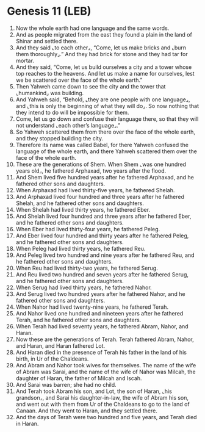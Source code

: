 * Genesis 11 (LEB)
:PROPERTIES:
:ID: LEB/01-GEN11
:END:

1. Now the whole earth had one language and the same words.
2. And as people migrated from the east they found a plain in the land of Shinar and settled there.
3. And they said ⌞to each other⌟, “Come, let us make bricks and ⌞burn them thoroughly⌟.” And they had brick for stone and they had tar for mortar.
4. And they said, “Come, let us build ourselves a city and a tower whose top reaches to the heavens. And let us make a name for ourselves, lest we be scattered over the face of the whole earth.”
5. Then Yahweh came down to see the city and the tower that ⌞humankind⌟ was building.
6. And Yahweh said, “Behold, ⌞they are one people with one language⌟, and ⌞this is only the beginning of what they will do⌟. So now nothing that they intend to do will be impossible for them.
7. Come, let us go down and confuse their language there, so that they will not understand ⌞each other’s language⌟.”
8. So Yahweh scattered them from there over the face of the whole earth, and they stopped building the city.
9. Therefore its name was called Babel, for there Yahweh confused the language of the whole earth, and there Yahweh scattered them over the face of the whole earth.
10. These are the generations of Shem. When Shem ⌞was one hundred years old⌟, he fathered Arphaxad, two years after the flood.
11. And Shem lived five hundred years after he fathered Arphaxad, and he fathered other sons and daughters.
12. When Arphaxad had lived thirty-five years, he fathered Shelah.
13. And Arphaxad lived four hundred and three years after he fathered Shelah, and he fathered other sons and daughters.
14. When Shelah had lived thirty years, he fathered Eber.
15. And Shelah lived four hundred and three years after he fathered Eber, and he fathered other sons and daughters.
16. When Eber had lived thirty-four years, he fathered Peleg.
17. And Eber lived four hundred and thirty years after he fathered Peleg, and he fathered other sons and daughters.
18. When Peleg had lived thirty years, he fathered Reu.
19. And Peleg lived two hundred and nine years after he fathered Reu, and he fathered other sons and daughters.
20. When Reu had lived thirty-two years, he fathered Serug.
21. And Reu lived two hundred and seven years after he fathered Serug, and he fathered other sons and daughters.
22. When Serug had lived thirty years, he fathered Nahor.
23. And Serug lived two hundred years after he fathered Nahor, and he fathered other sons and daughters.
24. When Nahor had lived twenty-nine years, he fathered Terah.
25. And Nahor lived one hundred and nineteen years after he fathered Terah, and he fathered other sons and daughters.
26. When Terah had lived seventy years, he fathered Abram, Nahor, and Haran.
27. Now these are the generations of Terah. Terah fathered Abram, Nahor, and Haran, and Haran fathered Lot.
28. And Haran died in the presence of Terah his father in the land of his birth, in Ur of the Chaldeans.
29. And Abram and Nahor took wives for themselves. The name of the wife of Abram was Sarai, and the name of the wife of Nahor was Milcah, the daughter of Haran, the father of Milcah and Iscah.
30. And Sarai was barren; she had no child.
31. And Terah took Abram his son, and Lot, the son of Haran, ⌞his grandson⌟, and Sarai his daughter-in-law, the wife of Abram his son, and went out with them from Ur of the Chaldeans to go to the land of Canaan. And they went to Haran, and they settled there.
32. And the days of Terah were two hundred and five years, and Terah died in Haran.

